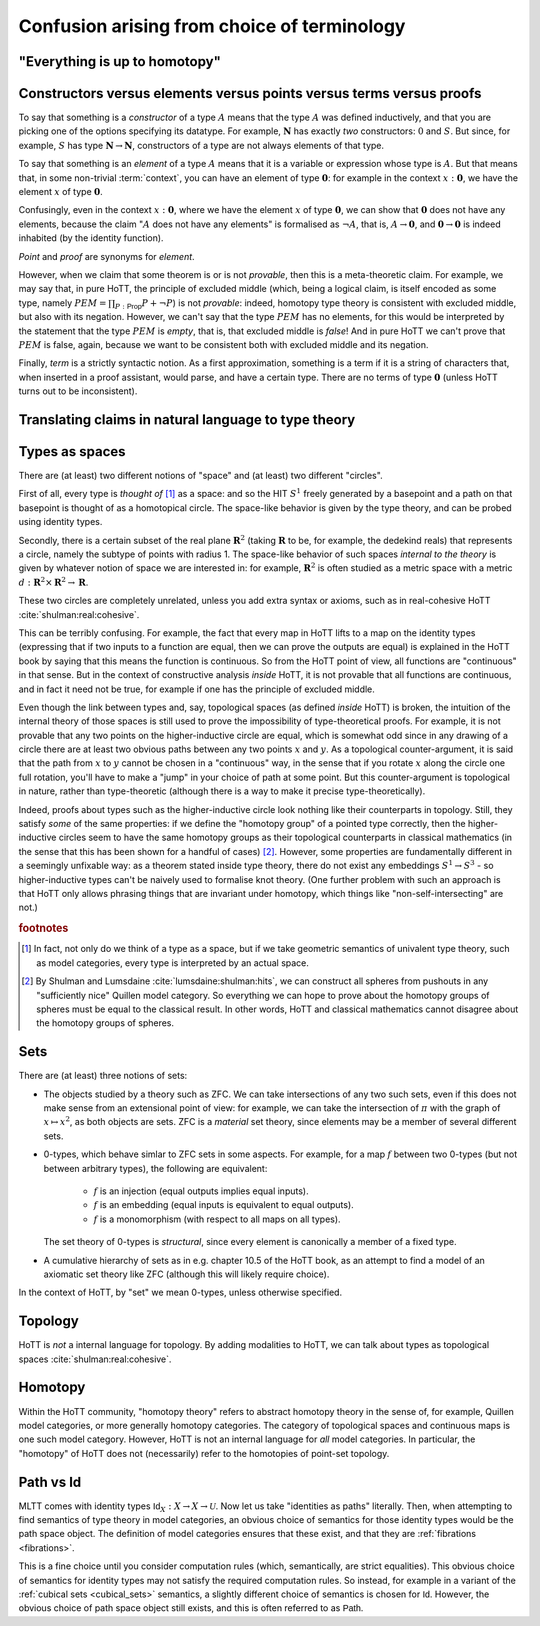 Confusion arising from choice of terminology
============================================

.. todo::
   should there be a separate cubical page?

"Everything is up to homotopy"
------------------------------

.. todo::
   explain this dogma

.. _constr_elems_pts:

Constructors versus elements versus points versus terms versus proofs
---------------------------------------------------------------------

To say that something is a *constructor* of a type :math:`A` means that
the type :math:`A` was defined inductively, and that you are picking one
of the options specifying its datatype. For example, :math:`\mathbf{N}`
has exactly *two* constructors: :math:`0` and :math:`S`. But since, for
example, :math:`S` has type :math:`\mathbf{N}\to\mathbf{N}`,
constructors of a type are not always elements of that type.

To say that something is an *element* of a type :math:`A` means that
it is a variable or expression whose type is :math:`A`. But that means
that, in some non-trivial :term:`context`, you can have an element of
type :math:`\mathbf{0}`: for example in the context
:math:`x:\mathbf{0}`, we have the element :math:`x` of type
:math:`\mathbf{0}`.

Confusingly, even in the context :math:`x:\mathbf{0}`, where we have the
element :math:`x` of type :math:`\mathbf{0}`, we can show that
:math:`\mathbf{0}` does not have any elements, because the claim
":math:`A` does not have any elements" is formalised as :math:`\neg A`,
that is, :math:`A\to\mathbf{0}`, and :math:`\mathbf{0}\to\mathbf{0}` is
indeed inhabited (by the identity function).

*Point* and *proof* are synonyms for *element*.

However, when we claim that some theorem is or is not *provable*, then
this is a meta-theoretic claim.  For example, we may say that, in pure
HoTT, the principle of excluded middle (which, being a logical claim,
is itself encoded as some type, namely
:math:`PEM=\prod_{P:\mathsf{Prop}}P+\neg P`) is not *provable*:
indeed, homotopy type theory is consistent with excluded middle, but
also with its negation.  However, we can't say that the type
:math:`PEM` has no elements, for this would be interpreted by the
statement that the type :math:`PEM` is *empty*, that is, that excluded
middle is *false*!  And in pure HoTT we can't prove that :math:`PEM`
is false, again, because we want to be consistent both with excluded
middle and its negation.

Finally, *term* is a strictly syntactic notion. As a first
approximation, something is a term if it is a string of characters that,
when inserted in a proof assistant, would parse, and have a certain
type. There are no terms of type :math:`\mathbf{0}` (unless HoTT turns
out to be inconsistent).

.. _translating_natural:

Translating claims in natural language to type theory
-----------------------------------------------------

.. todo:: There seems to be some miscommunication regarding which
   statements by HoTTist are internal and which ones are
   metatheoretical, but I can't find the right words to make this
   precise right now.

   First attempt: already in classical math, some claims shouldn't be
   translated literally. for example, the claim "we can prove theorem
   X" doesn't presume an internal formalisation of the notion of
   theorem, provability, an understanding of what "we" means, or any
   kind of modal logic to model the "can".

.. todo::

   set cover axiom.  :math:`(A:Type)\to \|(B:Set)\times(f:B\to A surjection)\|`

   sets cover page on nlab: https://ncatlab.org/nlab/show/n-types+cover

   similar to in toposes: you can prove there exists something, but
   there might not be a global element

.. todo::

   how do you translate definitions into type theory? what is the
   criterion for some definition to be right?

.. _types_as_spaces:

Types as spaces
---------------

There are (at least) two different notions of "space" and (at least) two
different "circles".

First of all, every type is *thought of* [#spacesemantics]_ as a space: and so the HIT
:math:`S^1` freely generated by a basepoint and a path on that basepoint
is thought of as a homotopical circle. The space-like behavior is given
by the type theory, and can be probed using identity types.

Secondly, there is a certain subset of the real plane
:math:`\mathbf{R}^2` (taking :math:`\mathbf{R}` to be, for example, the
dedekind reals) that represents a circle, namely the subtype of points
with radius 1. The space-like behavior of such spaces *internal to the
theory* is given by whatever notion of space we are interested in: for
example, :math:`\mathbf{R}^2` is often studied as a metric space with a
metric :math:`d:\mathbf{R}^2\times\mathbf{R}^2\to\mathbf{R}`.

These two circles are completely unrelated, unless you add extra syntax
or axioms, such as in real-cohesive HoTT :cite:`shulman:real:cohesive`.

This can be terribly confusing. For example, the fact that every map in
HoTT lifts to a map on the identity types (expressing that if two inputs
to a function are equal, then we can prove the outputs are equal) is
explained in the HoTT book by saying that this means the function is
continuous. So from the HoTT point of view, all functions are
"continuous" in that sense. But in the context of constructive analysis
*inside* HoTT, it is not provable that all functions are continuous, and
in fact it need not be true, for example if one has the principle of
excluded middle.

Even though the link between types and, say, topological spaces (as
defined *inside* HoTT) is broken, the intuition of the internal theory
of those spaces is still used to prove the impossibility of
type-theoretical proofs. For example, it is not provable that any two
points on the higher-inductive circle are equal, which is somewhat odd
since in any drawing of a circle there are at least two obvious paths
between any two points :math:`x` and :math:`y`. As a topological
counter-argument, it is said that the path from :math:`x` to :math:`y`
cannot be chosen in a "continuous" way, in the sense that if you rotate
:math:`x` along the circle one full rotation, you'll have to make a
"jump" in your choice of path at some point. But this counter-argument
is topological in nature, rather than type-theoretic (although there is
a way to make it precise type-theoretically).

Indeed, proofs about types such as the higher-inductive circle look
nothing like their counterparts in topology. Still, they satisfy
*some* of the same properties: if we define the "homotopy group" of a
pointed type correctly, then the higher-inductive circles seem to have
the same homotopy groups as their topological counterparts in
classical mathematics (in the sense that this has been shown for a
handful of cases) [#sameclassical]_. However, some properties are fundamentally
different in a seemingly unfixable way: as a theorem stated inside
type theory, there do not exist any embeddings :math:`S^1\to S^3` - so
higher-inductive types can't be naively used to formalise knot
theory. (One further problem with such an approach is that HoTT only
allows phrasing things that are invariant under homotopy, which things
like "non-self-intersecting" are not.)

.. rubric:: footnotes

.. [#spacesemantics] In fact, not only do we think of a type as a
                     space, but if we take geometric semantics of
                     univalent type theory, such as model categories,
                     every type is interpreted by an actual space.

.. [#sameclassical] By Shulman and Lumsdaine
                    :cite:`lumsdaine:shulman:hits`, we can construct
                    all spheres from pushouts in any "sufficiently
                    nice" Quillen model category.  So everything we
                    can hope to prove about the homotopy groups of
                    spheres must be equal to the classical result.  In
                    other words, HoTT and classical mathematics cannot
                    disagree about the homotopy groups of spheres.

.. _sets:

Sets
----

There are (at least) three notions of sets:

- The objects studied by a theory such as ZFC. We can take
  intersections of any two such sets, even if this does not make sense
  from an extensional point of view: for example, we can take the
  intersection of :math:`\pi` with the graph of :math:`x\mapsto x^2`,
  as both objects are sets.  ZFC is a *material* set theory, since
  elements may be a member of several different sets.
- 0-types, which behave simlar to ZFC sets in some aspects. For
  example, for a map :math:`f` between two 0-types (but not between
  arbitrary types), the following are equivalent:

   - :math:`f` is an injection (equal outputs implies equal inputs).
   - :math:`f` is an embedding (equal inputs is equivalent to equal
     outputs).
   - :math:`f` is a monomorphism (with respect to all maps on all
     types).

  The set theory of 0-types is *structural*, since every element is
  canonically a member of a fixed type.

- A cumulative hierarchy of sets as in e.g. chapter 10.5 of the HoTT
  book, as an attempt to find a model of an axiomatic set theory like
  ZFC (although this will likely require choice).

In the context of HoTT, by "set" we mean 0-types, unless otherwise
specified.

Topology
--------

HoTT is *not* a internal language for topology.  By adding modalities
to HoTT, we can talk about types as topological spaces
:cite:`shulman:real:cohesive`.

Homotopy
--------

Within the HoTT community, "homotopy theory" refers to abstract
homotopy theory in the sense of, for example, Quillen model
categories, or more generally homotopy categories. The category of
topological spaces and continuous maps is one such model
category. However, HoTT is not an internal language for *all* model
categories. In particular, the "homotopy" of HoTT does not
(necessarily) refer to the homotopies of point-set topology.

Path vs Id
----------

MLTT comes with identity types :math:`\mathsf{Id}_X:X\to
X\to\mathcal{U}`.  Now let us take "identities as paths" literally.
Then, when attempting to find semantics of type theory in model
categories, an obvious choice of semantics for those identity types
would be the path space object.  The definition of model categories
ensures that these exist, and that they are :ref:`fibrations
<fibrations>`.

This is a fine choice until you consider computation rules (which,
semantically, are strict equalities).  This obvious choice of
semantics for identity types may not satisfy the required computation
rules.  So instead, for example in a variant of the :ref:`cubical sets
<cubical_sets>` semantics, a slightly different choice of semantics is
chosen for :math:`\mathsf{Id}`.  However, the obvious choice of path
space object still exists, and this is often referred to as
:math:`\mathsf{Path}`.
